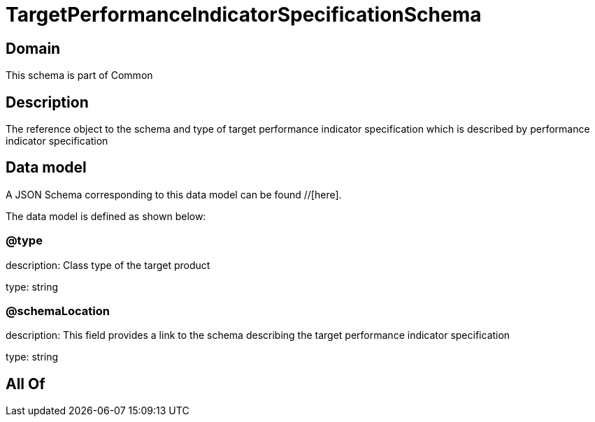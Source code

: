 = TargetPerformanceIndicatorSpecificationSchema

[#domain]
== Domain

This schema is part of Common

[#description]
== Description
The reference object to the schema and type of target performance indicator specification which is described by performance indicator specification


[#data_model]
== Data model

A JSON Schema corresponding to this data model can be found //[here].

The data model is defined as shown below:


=== @type
description: Class type of the target product

type: string


=== @schemaLocation
description: This field provides a link to the schema describing the target performance indicator specification

type: string


[#all_of]
== All Of


